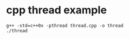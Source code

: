 * cpp thread example
:PROPERTIES:
:CUSTOM_ID: cpp-thread-example
:END:
#+begin_src shell
g++ -std=c++0x -pthread thread.cpp -o thread
./thread
#+end_src
